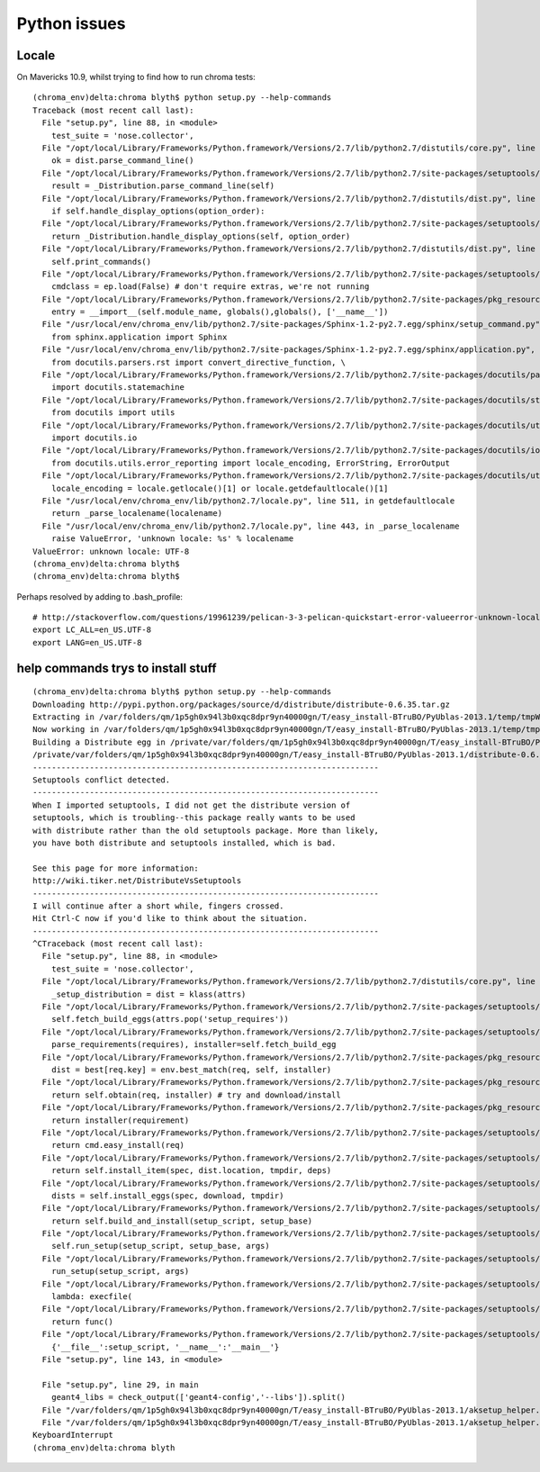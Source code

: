 Python issues
================


Locale
-------

On Mavericks 10.9, whilst trying to find how to run chroma tests::

    (chroma_env)delta:chroma blyth$ python setup.py --help-commands
    Traceback (most recent call last):
      File "setup.py", line 88, in <module>
        test_suite = 'nose.collector',
      File "/opt/local/Library/Frameworks/Python.framework/Versions/2.7/lib/python2.7/distutils/core.py", line 138, in setup
        ok = dist.parse_command_line()
      File "/opt/local/Library/Frameworks/Python.framework/Versions/2.7/lib/python2.7/site-packages/setuptools/dist.py", line 250, in parse_command_line
        result = _Distribution.parse_command_line(self)
      File "/opt/local/Library/Frameworks/Python.framework/Versions/2.7/lib/python2.7/distutils/dist.py", line 464, in parse_command_line
        if self.handle_display_options(option_order):
      File "/opt/local/Library/Frameworks/Python.framework/Versions/2.7/lib/python2.7/site-packages/setuptools/dist.py", line 611, in handle_display_options
        return _Distribution.handle_display_options(self, option_order)
      File "/opt/local/Library/Frameworks/Python.framework/Versions/2.7/lib/python2.7/distutils/dist.py", line 669, in handle_display_options
        self.print_commands()
      File "/opt/local/Library/Frameworks/Python.framework/Versions/2.7/lib/python2.7/site-packages/setuptools/dist.py", line 371, in print_commands
        cmdclass = ep.load(False) # don't require extras, we're not running
      File "/opt/local/Library/Frameworks/Python.framework/Versions/2.7/lib/python2.7/site-packages/pkg_resources.py", line 2029, in load
        entry = __import__(self.module_name, globals(),globals(), ['__name__'])
      File "/usr/local/env/chroma_env/lib/python2.7/site-packages/Sphinx-1.2-py2.7.egg/sphinx/setup_command.py", line 20, in <module>
        from sphinx.application import Sphinx
      File "/usr/local/env/chroma_env/lib/python2.7/site-packages/Sphinx-1.2-py2.7.egg/sphinx/application.py", line 22, in <module>
        from docutils.parsers.rst import convert_directive_function, \
      File "/opt/local/Library/Frameworks/Python.framework/Versions/2.7/lib/python2.7/site-packages/docutils/parsers/rst/__init__.py", line 74, in <module>
        import docutils.statemachine
      File "/opt/local/Library/Frameworks/Python.framework/Versions/2.7/lib/python2.7/site-packages/docutils/statemachine.py", line 113, in <module>
        from docutils import utils
      File "/opt/local/Library/Frameworks/Python.framework/Versions/2.7/lib/python2.7/site-packages/docutils/utils/__init__.py", line 20, in <module>
        import docutils.io
      File "/opt/local/Library/Frameworks/Python.framework/Versions/2.7/lib/python2.7/site-packages/docutils/io.py", line 18, in <module>
        from docutils.utils.error_reporting import locale_encoding, ErrorString, ErrorOutput
      File "/opt/local/Library/Frameworks/Python.framework/Versions/2.7/lib/python2.7/site-packages/docutils/utils/error_reporting.py", line 47, in <module>
        locale_encoding = locale.getlocale()[1] or locale.getdefaultlocale()[1]
      File "/usr/local/env/chroma_env/lib/python2.7/locale.py", line 511, in getdefaultlocale
        return _parse_localename(localename)
      File "/usr/local/env/chroma_env/lib/python2.7/locale.py", line 443, in _parse_localename
        raise ValueError, 'unknown locale: %s' % localename
    ValueError: unknown locale: UTF-8
    (chroma_env)delta:chroma blyth$ 
    (chroma_env)delta:chroma blyth$ 


Perhaps resolved by adding to .bash_profile::

    # http://stackoverflow.com/questions/19961239/pelican-3-3-pelican-quickstart-error-valueerror-unknown-locale-utf-8
    export LC_ALL=en_US.UTF-8
    export LANG=en_US.UTF-8


help commands trys to install stuff
--------------------------------------

::

    (chroma_env)delta:chroma blyth$ python setup.py --help-commands
    Downloading http://pypi.python.org/packages/source/d/distribute/distribute-0.6.35.tar.gz
    Extracting in /var/folders/qm/1p5gh0x94l3b0xqc8dpr9yn40000gn/T/easy_install-BTruBO/PyUblas-2013.1/temp/tmpWmfpCf
    Now working in /var/folders/qm/1p5gh0x94l3b0xqc8dpr9yn40000gn/T/easy_install-BTruBO/PyUblas-2013.1/temp/tmpWmfpCf/distribute-0.6.35
    Building a Distribute egg in /private/var/folders/qm/1p5gh0x94l3b0xqc8dpr9yn40000gn/T/easy_install-BTruBO/PyUblas-2013.1
    /private/var/folders/qm/1p5gh0x94l3b0xqc8dpr9yn40000gn/T/easy_install-BTruBO/PyUblas-2013.1/distribute-0.6.35-py2.7.egg
    -------------------------------------------------------------------------
    Setuptools conflict detected.
    -------------------------------------------------------------------------
    When I imported setuptools, I did not get the distribute version of
    setuptools, which is troubling--this package really wants to be used
    with distribute rather than the old setuptools package. More than likely,
    you have both distribute and setuptools installed, which is bad.

    See this page for more information:
    http://wiki.tiker.net/DistributeVsSetuptools
    -------------------------------------------------------------------------
    I will continue after a short while, fingers crossed.
    Hit Ctrl-C now if you'd like to think about the situation.
    -------------------------------------------------------------------------
    ^CTraceback (most recent call last):
      File "setup.py", line 88, in <module>
        test_suite = 'nose.collector',
      File "/opt/local/Library/Frameworks/Python.framework/Versions/2.7/lib/python2.7/distutils/core.py", line 112, in setup
        _setup_distribution = dist = klass(attrs)
      File "/opt/local/Library/Frameworks/Python.framework/Versions/2.7/lib/python2.7/site-packages/setuptools/dist.py", line 239, in __init__
        self.fetch_build_eggs(attrs.pop('setup_requires'))
      File "/opt/local/Library/Frameworks/Python.framework/Versions/2.7/lib/python2.7/site-packages/setuptools/dist.py", line 263, in fetch_build_eggs
        parse_requirements(requires), installer=self.fetch_build_egg
      File "/opt/local/Library/Frameworks/Python.framework/Versions/2.7/lib/python2.7/site-packages/pkg_resources.py", line 564, in resolve
        dist = best[req.key] = env.best_match(req, self, installer)
      File "/opt/local/Library/Frameworks/Python.framework/Versions/2.7/lib/python2.7/site-packages/pkg_resources.py", line 802, in best_match
        return self.obtain(req, installer) # try and download/install
      File "/opt/local/Library/Frameworks/Python.framework/Versions/2.7/lib/python2.7/site-packages/pkg_resources.py", line 814, in obtain
        return installer(requirement)
      File "/opt/local/Library/Frameworks/Python.framework/Versions/2.7/lib/python2.7/site-packages/setuptools/dist.py", line 313, in fetch_build_egg
        return cmd.easy_install(req)
      File "/opt/local/Library/Frameworks/Python.framework/Versions/2.7/lib/python2.7/site-packages/setuptools/command/easy_install.py", line 593, in easy_install
        return self.install_item(spec, dist.location, tmpdir, deps)
      File "/opt/local/Library/Frameworks/Python.framework/Versions/2.7/lib/python2.7/site-packages/setuptools/command/easy_install.py", line 623, in install_item
        dists = self.install_eggs(spec, download, tmpdir)
      File "/opt/local/Library/Frameworks/Python.framework/Versions/2.7/lib/python2.7/site-packages/setuptools/command/easy_install.py", line 809, in install_eggs
        return self.build_and_install(setup_script, setup_base)
      File "/opt/local/Library/Frameworks/Python.framework/Versions/2.7/lib/python2.7/site-packages/setuptools/command/easy_install.py", line 1015, in build_and_install
        self.run_setup(setup_script, setup_base, args)
      File "/opt/local/Library/Frameworks/Python.framework/Versions/2.7/lib/python2.7/site-packages/setuptools/command/easy_install.py", line 1000, in run_setup
        run_setup(setup_script, args)
      File "/opt/local/Library/Frameworks/Python.framework/Versions/2.7/lib/python2.7/site-packages/setuptools/sandbox.py", line 50, in run_setup
        lambda: execfile(
      File "/opt/local/Library/Frameworks/Python.framework/Versions/2.7/lib/python2.7/site-packages/setuptools/sandbox.py", line 100, in run
        return func()
      File "/opt/local/Library/Frameworks/Python.framework/Versions/2.7/lib/python2.7/site-packages/setuptools/sandbox.py", line 52, in <lambda>
        {'__file__':setup_script, '__name__':'__main__'}
      File "setup.py", line 143, in <module>
        
      File "setup.py", line 29, in main
        geant4_libs = check_output(['geant4-config','--libs']).split()
      File "/var/folders/qm/1p5gh0x94l3b0xqc8dpr9yn40000gn/T/easy_install-BTruBO/PyUblas-2013.1/aksetup_helper.py", line 37, in <module>
      File "/var/folders/qm/1p5gh0x94l3b0xqc8dpr9yn40000gn/T/easy_install-BTruBO/PyUblas-2013.1/aksetup_helper.py", line 15, in count_down_delay
    KeyboardInterrupt
    (chroma_env)delta:chroma blyth
